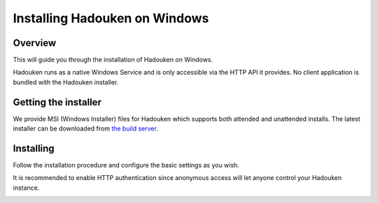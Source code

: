 
Installing Hadouken on Windows
==============================

Overview
--------

This will guide you through the installation of Hadouken on Windows.

Hadouken runs as a native Windows Service and is only accessible via the
HTTP API it provides. No client application is bundled with the Hadouken
installer.


Getting the installer
---------------------

We provide MSI (Windows Installer) files for Hadouken which supports both
attended and unattended installs. The latest installer can be downloaded from
`the build server <https://builds.nullreferenceexception.se/>`_.


Installing
----------

Follow the installation procedure and configure the basic settings as you wish.

It is recommended to enable HTTP authentication since anonymous access will let
anyone control your Hadouken instance.

.. image:: ../static/windows_installer_configuration.png
